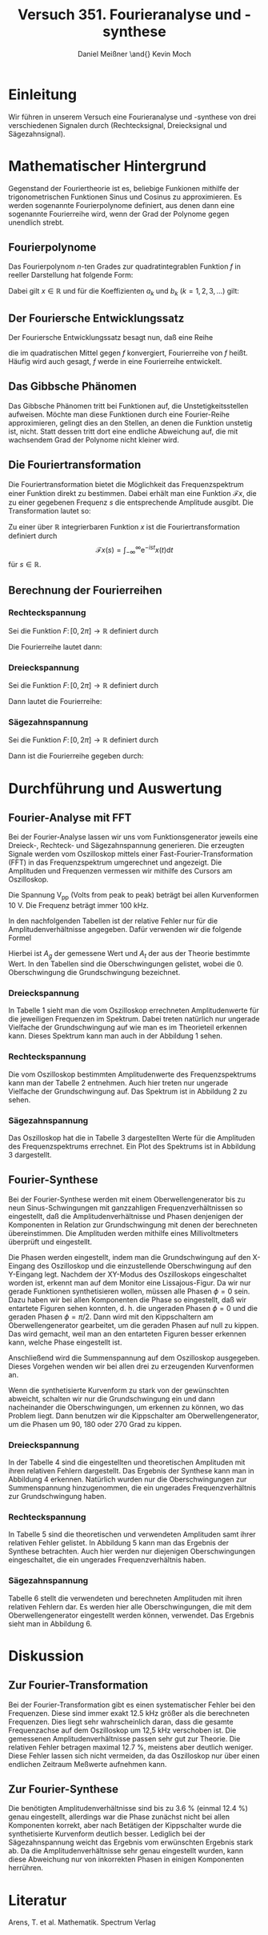 #+TITLE: Versuch 351. Fourieranalyse und -synthese
#+AUTHOR: Daniel Meißner \and{} Kevin Moch
#+LATEX_CLASS: scrartcl
#+LATEX_HEADER: \usepackage{amsmath}
#+LATEX_HEADER: \usepackage{siunitx}
#+LATEX_HEADER: \usepackage{lmodern}
#+LATEX_HEADER: \usepackage[german]{babel}

* Einleitung
  Wir führen in unserem Versuch eine Fourieranalyse und -synthese von drei
  verschiedenen Signalen durch (Rechtecksignal, Dreiecksignal und
  Sägezahnsignal).

* Mathematischer Hintergrund
  Gegenstand der Fouriertheorie ist es, beliebige Funkionen mithilfe der
  trigonometrischen Funktionen Sinus und Cosinus zu approximieren. Es werden
  sogenannte Fourierpolynome definiert, aus denen dann eine sogenannte
  Fourierreihe wird, wenn der Grad der Polynome gegen unendlich strebt.

** Fourierpolynome
   Das Fourierpolynom $n$-ten Grades zur quadratintegrablen Funktion $f$
   in reeller Darstellung hat folgende Form: 

   \begin{equation}
     p_n(x) = a_0 + \sum_{k=1}^n (a_k \cos(kx) + b_k \sin(kx))
   \end{equation}

   Dabei gilt \(x \in \mathbb R\) und für die Koeffizienten $a_k$ und
   $b_k$ (\(k = 1, 2, 3, \ldots\)) gilt:

   \begin{align}
     a_0 &= \frac{1}{2\pi} \int_{-\pi}^\pi f(x) dx\\
     a_k &= \frac{1}{\pi} \int_{-\pi}^\pi f(x) \cos(kx) dx\\
     b_k &= \frac{1}{\pi} \int_{-\pi}^\pi f(x) \sin(kx) dx
   \end{align}

** Der Fouriersche Entwicklungssatz
   Der Fouriersche Entwicklungssatz besagt nun, daß eine Reihe

   \begin{equation}
     \Bigr(\sum_{k=1}^n p_n(x))\Bigr)\text{, }
   \end{equation}

   die im quadratischen Mittel gegen $f$ konvergiert, Fourierreihe von $f$
   heißt. Häufig wird auch gesagt, $f$ werde in eine Fourierreihe entwickelt.

** Das Gibbsche Phänomen
   Das Gibbsche Phänomen tritt bei Funktionen auf, die Unstetigkeitsstellen
   aufweisen. Möchte man diese Funktionen durch eine Fourier-Reihe
   approximieren, gelingt dies an den Stellen, an denen die Funktion
   unstetig ist, nicht. Statt dessen tritt dort eine endliche Abweichung
   auf, die mit wachsendem Grad der Polynome nicht kleiner wird.
   
** Die Fouriertransformation
   Die Fouriertransformation bietet die Möglichkeit das Frequenzspektrum
   einer Funktion direkt zu bestimmen. Dabei erhält man eine Funktion
   \(\mathcal Fx\), die zu einer gegebenen Frequenz $s$ die
   entsprechende Amplitude ausgibt. Die Transformation lautet so:

   Zu einer über \(\mathbb R\) integrierbaren Funktion $x$ ist die
   Fouriertransformation definiert durch
   \[
   \mathcal Fx(s) = \int_{-\infty}^\infty \mathrm e^{-ist}x(t)\mathrm dt
   \]
   für \(s \in \mathbb R\).

** Berechnung der Fourierreihen

*** Rechteckspannung
    Sei die Funktion $F\colon [0, 2\pi] \to \mathbb{R}$ definiert durch
    \begin{equation}
    F(t) = 
    \begin{cases} 
    A, & 0 \le t \le \pi\\
    0, & \pi < t \le 2\pi
    \end{cases}.
    \end{equation}
    Die Fourierreihe lautet dann:
    \begin{equation}
    F(t) = A/2 + \sum_{n = 1}^\infty \frac{2 A}{(2n - 1) \pi} \sin(2n - 1) t.
    \end{equation}

*** Dreieckspannung
    Sei die Funktion $F\colon [0, 2\pi] \to \mathbb{R}$ definiert durch
    \begin{equation}
    F(t) = 
    \begin{cases}
    A(1 - t/\pi), & 0 \le t \le \pi\\
    -A(1 - t/\pi), & \pi < t \le 2\pi
    \end{cases}.
    \end{equation}
    Dann lautet die Fourierreihe:
    \begin{equation}
    F(t) = A/2 - \frac{4 A}{\pi^2} \sum_{n = 1}^\infty 
    \frac{\sin(2n - 1)t}{(2n - 1)^2}.
    \end{equation}

*** Sägezahnspannung
    Sei die Funktion $F\colon [0, 2\pi] \to \mathbb{R}$ definiert durch
    \begin{equation}
    F(t) = \frac{A t}{2 \pi} \text{ für } 0 \le t \le 2\pi.
    \end{equation}
    Dann ist die Fourierreihe gegeben durch:
    \begin{equation}
    F(t) = A/2 - A/\pi \sum_{n=1}^\infty \frac{\sin(nt)}{n}.
    \end{equation}

* Durchführung und Auswertung
  
** Fourier-Analyse mit FFT
   
   Bei der Fourier-Analyse lassen wir uns vom Funktionsgenerator jeweils
   eine Dreieck-, Rechteck- und Sägezahnspannung generieren.  Die
   erzeugten Signale werden vom Oszilloskop mittels einer
   Fast-Fourier-Transformation (FFT) in das Frequenzspektrum umgerechnet
   und angezeigt. Die Amplituden und Frequenzen vermessen wir mithilfe
   des Cursors am Oszilloskop.
   
   Die Spannung V_pp (Volts from peak to peak) beträgt bei allen
   Kurvenformen 10 V. Die Frequenz beträgt immer 100 kHz.
   
   In den nachfolgenden Tabellen ist der relative Fehler nur für die
   Amplitudenverhältnisse angegeben. Dafür verwenden wir die folgende Formel
   
   \begin{equation}
   \Delta A/A_t = \left\vert \frac{A_g-A_t}{A_t} \right\vert
   \end{equation}
   
   Hierbei ist $A_g$ der gemessene Wert und $A_t$ der aus der Theorie
   bestimmte Wert. In den Tabellen sind die Oberschwingungen gelistet, wobei
   die 0. Oberschwingung die Grundschwingung bezeichnet.
   
*** Dreieckspannung

    In Tabelle 1 sieht man die vom Oszilloskop errechneten Amplitudenwerte
    für die jeweiligen Frequenzen im Spektrum. Dabei treten natürlich nur
    ungerade Vielfache der Grundschwingung auf wie man es im Theorieteil
    erkennen kann. Dieses Spektrum kann man auch in der Abbildung 1 sehen.
    
*** Rechteckspannung

    Die vom Oszilloskop bestimmten Amplitudenwerte des Frequenzspektrums
    kann man der Tabelle 2 entnehmen. Auch hier treten nur ungerade
    Vielfache der Grundschwingung auf. Das Spektrum ist in Abbildung 2 zu
    sehen.

*** Sägezahnspannung

    Das Oszilloskop hat die in Tabelle 3 dargestellten Werte für die
    Amplituden des Frequenzspektrums errechnet. Ein Plot des Spektrums ist
    in Abbildung 3 dargestellt.

** Fourier-Synthese

   Bei der Fourier-Synthese werden mit einem Oberwellengenerator bis zu neun
   Sinus-Schwingungen mit ganzzahligen Frequenzverhältnissen so eingestellt,
   daß die Amplitudenverhältnisse und Phasen denjenigen der Komponenten in
   Relation zur Grundschwingung mit denen der berechneten
   übereinstimmen. Die Amplituden werden mithilfe eines Millivoltmeters
   überprüft und eingestellt.

   Die Phasen werden eingestellt, indem man die Grundschwingung auf den
   X-Eingang des Oszilloskop und die einzustellende Oberschwingung auf
   den Y-Eingang legt. Nachdem der XY-Modus des Oszilloskops
   eingeschaltet worden ist, erkennt man auf dem Monitor eine
   Lissajous-Figur. Da wir nur gerade Funktionen synthetisieren wollen,
   müssen alle Phasen $\phi = 0$ sein. Dazu haben wir bei allen
   Komponenten die Phase so eingestellt, daß wir entartete Figuren sehen
   konnten, d. h. die ungeraden Phasen $\phi = 0$ und die geraden Phasen
   $\phi = \pi/2$. Dann wird mit den Kippschaltern am
   Oberwellengenerator gearbeitet, um die geraden Phasen auf null zu
   kippen. Das wird gemacht, weil man an den entarteten Figuren besser
   erkennen kann, welche Phase eingestellt ist.

   Anschließend wird die Summenspannung auf dem Oszilloskop
   ausgegeben. Dieses Vorgehen wenden wir bei allen drei zu erzeugenden
   Kurvenformen an.

   Wenn die synthetisierte Kurvenform zu stark von der gewünschten abweicht,
   schalten wir nur die Grundschwingung ein und dann nacheinander die
   Oberschwingungen, um erkennen zu können, wo das Problem liegt. Dann
   benutzen wir die Kippschalter am Oberwellengenerator, um die Phasen um
   90, 180 oder 270 Grad zu kippen.

*** Dreieckspannung

    In der Tabelle 4 sind die eingestellten und theoretischen Amplituden mit
    ihren relativen Fehlern dargestellt. Das Ergebnis der Synthese kann man
    in Abbildung 4 erkennen. Natürlich wurden nur die Oberschwingungen zur
    Summenspannung hinzugenommen, die ein ungerades Frequenzverhältnis zur
    Grundschwingung haben.

*** Rechteckspannung

    In Tabelle 5 sind die theoretischen und verwendeten Amplituden samt
    ihrer relativen Fehler gelistet. In Abbildung 5 kann man das Ergebnis
    der Synthese betrachten. Auch hier werden nur diejenigen
    Oberschwingungen eingeschaltet, die ein ungerades Frequenzverhältnis
    haben.
    
*** Sägezahnspannung

    Tabelle 6 stellt die verwendeten und berechneten Amplituden mit ihren
    relativen Fehlern dar. Es werden hier alle Oberschwingungen, die mit dem
    Oberwellengenerator eingestellt werden können, verwendet. Das Ergebnis
    sieht man in Abbildung 6.
   
* Diskussion
  
** Zur Fourier-Transformation
   
   Bei der Fourier-Transformation gibt es einen systematischer Fehler bei
   den Frequenzen. Diese sind immer exakt 12.5 kHz größer als die
   berechneten Frequenzen. Dies liegt sehr wahrscheinlich daran, dass die
   gesamte Frequenzachse auf dem Oszilloskop um 12,5 kHz verschoben ist.
   Die gemessenen Amplitudenverhältnisse passen sehr gut zur Theorie.
   Die relativen Fehler betragen maximal 12.7 %, meistens aber deutlich
   weniger.  Diese Fehler lassen sich nicht vermeiden, da das
   Oszilloskop nur über einen endlichen Zeitraum Meßwerte aufnehmen kann.
   
** Zur Fourier-Synthese
   
   Die benötigten Amplitudenverhältnisse sind bis zu 3.6 % (einmal 12.4
   %) genau eingestellt, allerdings war die Phase zunächst nicht bei
   allen Komponenten korrekt, aber nach Betätigen der Kippschalter wurde
   die synthetisierte Kurvenform deutlich besser.  Lediglich bei der
   Sägezahnspannung weicht das Ergebnis vom erwünschten Ergebnis stark
   ab. Da die Amplitudenverhältnisse sehr genau eingestellt wurden, kann
   diese Abweichung nur von inkorrekten Phasen in einigen Komponenten
   herrühren.
   
* Literatur
  Arens, T. et al. Mathematik. Spectrum Verlag
